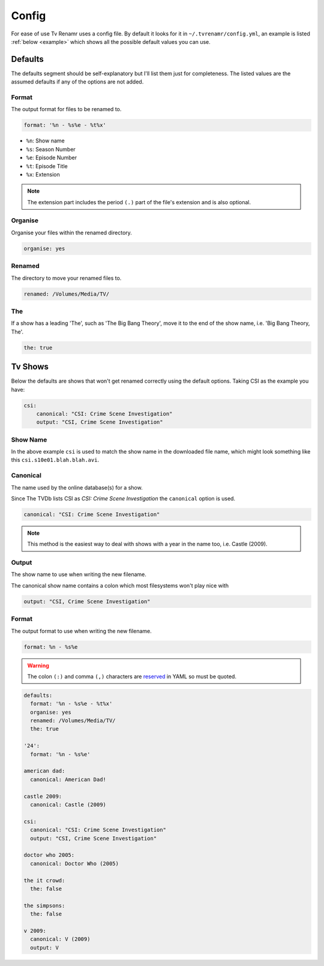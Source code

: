 .. _config:

Config
======

For ease of use Tv Renamr uses a config file. By default it looks for it in
``~/.tvrenamr/config.yml``, an example is listed :ref:`below <example>` which
shows all the possible default values you can use.

Defaults
--------
The defaults segment should be self-explanatory but I'll list them just for
completeness. The listed values are the assumed defaults if any of the options
are not added.

Format
~~~~~~
The output format for files to be renamed to.

.. code-block:: yaml

    format: '%n - %s%e - %t%x'

* ``%n``: Show name
* ``%s``: Season Number
* ``%e``: Episode Number
* ``%t``: Episode Title
* ``%x``: Extension

.. note::

    The extension part includes the period ``(.)`` part of the file's
    extension and is also optional.

Organise
~~~~~~~~
Organise your files within the renamed directory.

.. code-block:: yaml

    organise: yes

Renamed
~~~~~~~
The directory to move your renamed files to.

.. code-block:: yaml

    renamed: /Volumes/Media/TV/

The
~~~
If a show has a leading 'The', such as 'The Big Bang Theory', move it to the
end of the show name, i.e. 'Big Bang Theory, The'.

.. code-block:: yaml

    the: true

Tv Shows
--------
Below the defaults are shows that won't get renamed correctly using the default
options. Taking CSI as the example you have:

.. code-block:: yaml

    csi:
        canonical: "CSI: Crime Scene Investigation"
        output: "CSI, Crime Scene Investigation"

Show Name
~~~~~~~~~
In the above example ``csi`` is used to match the show name in the downloaded
file name, which might look something like this ``csi.s10e01.blah.blah.avi``.

Canonical
~~~~~~~~~
The name used by the online database(s) for a show.

Since The TVDb lists CSI as *CSI: Crime Scene Investigation* the ``canonical``
option is used.

.. code-block:: yaml

    canonical: "CSI: Crime Scene Investigation"

.. note::

    This method is the easiest way to deal with shows with a year in the name
    too, i.e. Castle (2009).

Output
~~~~~~
The show name to use when writing the new filename.

The canonical show name contains a colon which most filesystems won't play nice with 

.. code-block:: yaml

    output: "CSI, Crime Scene Investigation"

Format
~~~~~~
The output format to use when writing the new filename.

.. code-block:: yaml

    format: %n - %s%e

.. warning::

    The colon ``(:)`` and comma ``(,)`` characters are `reserved`_ in
    YAML so must be quoted.

.. _reserved: http://www.yaml.org/spec/1.2/spec.html#id2806177

.. _example:

.. code-block:: yaml

    defaults:
      format: '%n - %s%e - %t%x'
      organise: yes
      renamed: /Volumes/Media/TV/
      the: true

    '24':
      format: '%n - %s%e'

    american dad:
      canonical: American Dad!

    castle 2009:
      canonical: Castle (2009)

    csi:
      canonical: "CSI: Crime Scene Investigation"
      output: "CSI, Crime Scene Investigation"

    doctor who 2005:
      canonical: Doctor Who (2005)

    the it crowd:
      the: false

    the simpsons:
      the: false

    v 2009:
      canonical: V (2009)
      output: V
